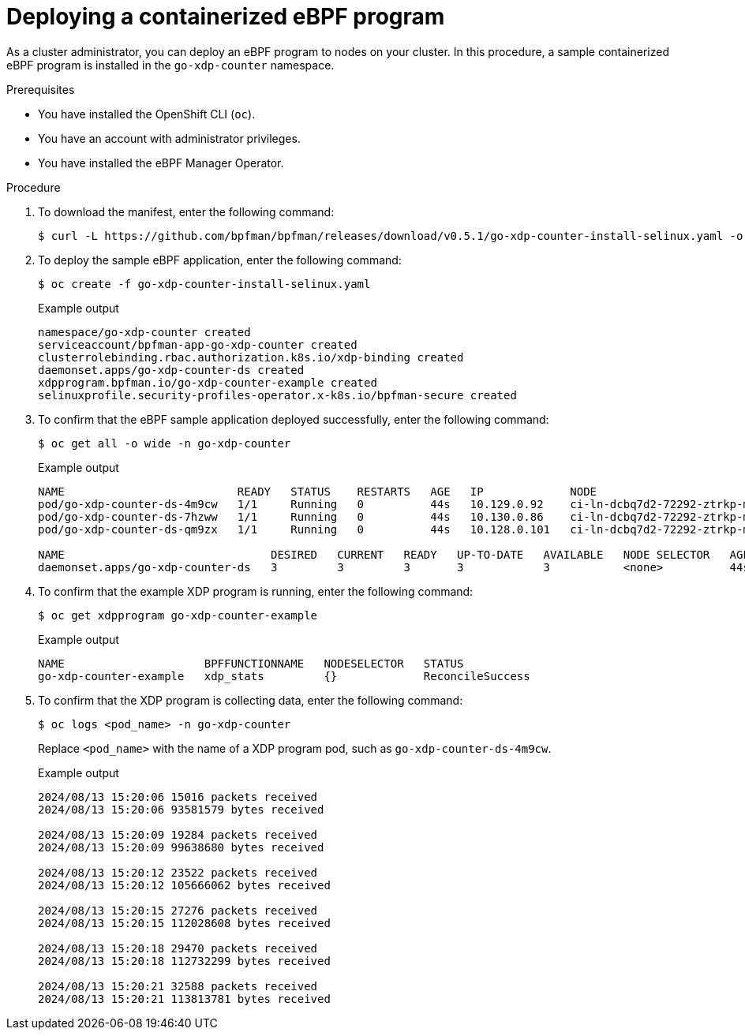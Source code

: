 // Module included in the following assemblies:
//
// * networking/network_security/ebpf_manager/ebpf-manager-operator-deploy.adoc

:_mod-docs-content-type: PROCEDURE
[id="nw-bpfman-operator-deploy_{context}"]
= Deploying a containerized eBPF program

As a cluster administrator, you can deploy an eBPF program to nodes on your cluster. In this procedure, a sample containerized eBPF program is installed in the `go-xdp-counter` namespace.

.Prerequisites

* You have installed the OpenShift CLI (`oc`).
* You have an account with administrator privileges.
* You have installed the eBPF Manager Operator.

.Procedure

. To download the manifest, enter the following command:
+
[source,terminal]
----
$ curl -L https://github.com/bpfman/bpfman/releases/download/v0.5.1/go-xdp-counter-install-selinux.yaml -o go-xdp-counter-install-selinux.yaml
----

. To deploy the sample eBPF application, enter the following command:
+
[source,terminal]
----
$ oc create -f go-xdp-counter-install-selinux.yaml
----
+
.Example output
[source,text]
----
namespace/go-xdp-counter created
serviceaccount/bpfman-app-go-xdp-counter created
clusterrolebinding.rbac.authorization.k8s.io/xdp-binding created
daemonset.apps/go-xdp-counter-ds created
xdpprogram.bpfman.io/go-xdp-counter-example created
selinuxprofile.security-profiles-operator.x-k8s.io/bpfman-secure created
----

. To confirm that the eBPF sample application deployed successfully, enter the following command:
+
[source,terminal]
----
$ oc get all -o wide -n go-xdp-counter
----
+
.Example output
[source,text]
----
NAME                          READY   STATUS    RESTARTS   AGE   IP             NODE                                 NOMINATED NODE   READINESS GATES
pod/go-xdp-counter-ds-4m9cw   1/1     Running   0          44s   10.129.0.92    ci-ln-dcbq7d2-72292-ztrkp-master-1   <none>           <none>
pod/go-xdp-counter-ds-7hzww   1/1     Running   0          44s   10.130.0.86    ci-ln-dcbq7d2-72292-ztrkp-master-2   <none>           <none>
pod/go-xdp-counter-ds-qm9zx   1/1     Running   0          44s   10.128.0.101   ci-ln-dcbq7d2-72292-ztrkp-master-0   <none>           <none>

NAME                               DESIRED   CURRENT   READY   UP-TO-DATE   AVAILABLE   NODE SELECTOR   AGE   CONTAINERS       IMAGES                                           SELECTOR
daemonset.apps/go-xdp-counter-ds   3         3         3       3            3           <none>          44s   go-xdp-counter   quay.io/bpfman-userspace/go-xdp-counter:v0.5.0   name=go-xdp-counter
----

. To confirm that the example XDP program is running, enter the following command:
+
[source,terminal]
----
$ oc get xdpprogram go-xdp-counter-example
----
+
.Example output
[source,text]
----

NAME                     BPFFUNCTIONNAME   NODESELECTOR   STATUS
go-xdp-counter-example   xdp_stats         {}             ReconcileSuccess
----

. To confirm that the XDP program is collecting data, enter the following command:
+
[source,terminal]
----
$ oc logs <pod_name> -n go-xdp-counter
----
+
Replace `<pod_name>` with the name of a XDP program pod, such as `go-xdp-counter-ds-4m9cw`.
+
.Example output
[source,text]
----
2024/08/13 15:20:06 15016 packets received
2024/08/13 15:20:06 93581579 bytes received

2024/08/13 15:20:09 19284 packets received
2024/08/13 15:20:09 99638680 bytes received

2024/08/13 15:20:12 23522 packets received
2024/08/13 15:20:12 105666062 bytes received

2024/08/13 15:20:15 27276 packets received
2024/08/13 15:20:15 112028608 bytes received

2024/08/13 15:20:18 29470 packets received
2024/08/13 15:20:18 112732299 bytes received

2024/08/13 15:20:21 32588 packets received
2024/08/13 15:20:21 113813781 bytes received
----
